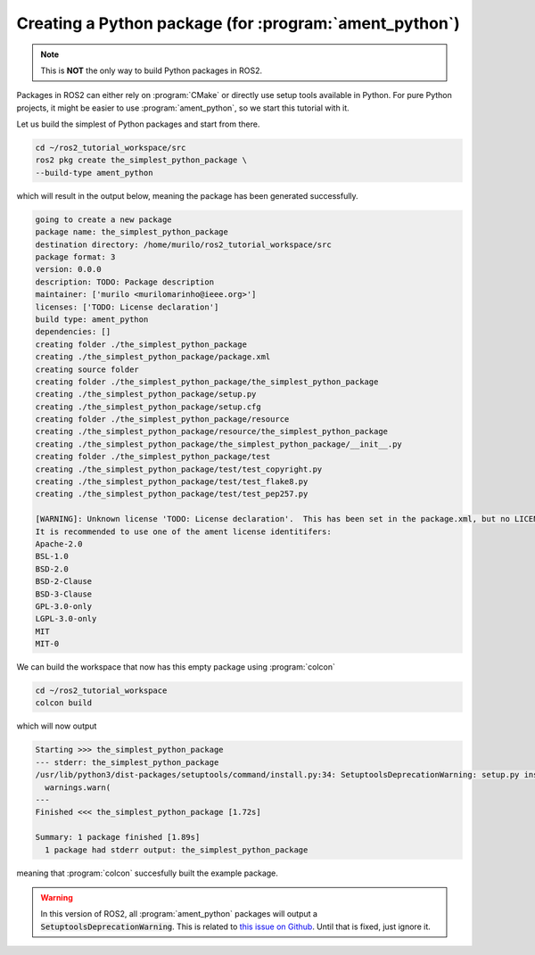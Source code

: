 Creating a Python package (for :program:`ament_python`)
=======================================================

.. note::
   This is **NOT** the only way to build Python packages in ROS2.

Packages in ROS2 can either rely on :program:`CMake` or directly use setup tools available in Python. 
For pure Python projects, it might be easier to use :program:`ament_python`, so we start this tutorial with it.

Let us build the simplest of Python packages and start from there.

.. code :: console

   cd ~/ros2_tutorial_workspace/src
   ros2 pkg create the_simplest_python_package \
   --build-type ament_python
   
which will result in the output below, meaning the package has been generated successfully.

..  code :: console
    
    going to create a new package
    package name: the_simplest_python_package
    destination directory: /home/murilo/ros2_tutorial_workspace/src
    package format: 3
    version: 0.0.0
    description: TODO: Package description
    maintainer: ['murilo <murilomarinho@ieee.org>']
    licenses: ['TODO: License declaration']
    build type: ament_python
    dependencies: []
    creating folder ./the_simplest_python_package
    creating ./the_simplest_python_package/package.xml
    creating source folder
    creating folder ./the_simplest_python_package/the_simplest_python_package
    creating ./the_simplest_python_package/setup.py
    creating ./the_simplest_python_package/setup.cfg
    creating folder ./the_simplest_python_package/resource
    creating ./the_simplest_python_package/resource/the_simplest_python_package
    creating ./the_simplest_python_package/the_simplest_python_package/__init__.py
    creating folder ./the_simplest_python_package/test
    creating ./the_simplest_python_package/test/test_copyright.py
    creating ./the_simplest_python_package/test/test_flake8.py
    creating ./the_simplest_python_package/test/test_pep257.py

    [WARNING]: Unknown license 'TODO: License declaration'.  This has been set in the package.xml, but no LICENSE file has been created.
    It is recommended to use one of the ament license identitifers:
    Apache-2.0
    BSL-1.0
    BSD-2.0
    BSD-2-Clause
    BSD-3-Clause
    GPL-3.0-only
    LGPL-3.0-only
    MIT
    MIT-0


We can build the workspace that now has this empty package using :program:`colcon`

.. code :: console

   cd ~/ros2_tutorial_workspace
   colcon build
  
which will now output

.. code :: console

    Starting >>> the_simplest_python_package
    --- stderr: the_simplest_python_package                   
    /usr/lib/python3/dist-packages/setuptools/command/install.py:34: SetuptoolsDeprecationWarning: setup.py install is deprecated. Use build and pip and other standards-based tools.
      warnings.warn(
    ---
    Finished <<< the_simplest_python_package [1.72s]

    Summary: 1 package finished [1.89s]
      1 package had stderr output: the_simplest_python_package

meaning that :program:`colcon` succesfully built the example package. 

.. warning::

   In this version of ROS2, all :program:`ament_python` packages will output a :code:`SetuptoolsDeprecationWarning`.
   This is related to `this issue on Github <https://github.com/colcon/colcon-core/issues/454#issuecomment-1262592774>`_. Until that is fixed, just ignore it.






